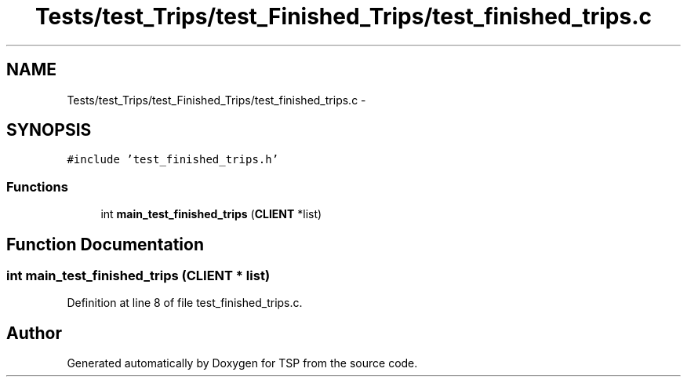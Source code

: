 .TH "Tests/test_Trips/test_Finished_Trips/test_finished_trips.c" 3 "Mon Jan 10 2022" "TSP" \" -*- nroff -*-
.ad l
.nh
.SH NAME
Tests/test_Trips/test_Finished_Trips/test_finished_trips.c \- 
.SH SYNOPSIS
.br
.PP
\fC#include 'test_finished_trips\&.h'\fP
.br

.SS "Functions"

.in +1c
.ti -1c
.RI "int \fBmain_test_finished_trips\fP (\fBCLIENT\fP *list)"
.br
.in -1c
.SH "Function Documentation"
.PP 
.SS "int main_test_finished_trips (\fBCLIENT\fP * list)"

.PP
Definition at line 8 of file test_finished_trips\&.c\&.
.SH "Author"
.PP 
Generated automatically by Doxygen for TSP from the source code\&.
